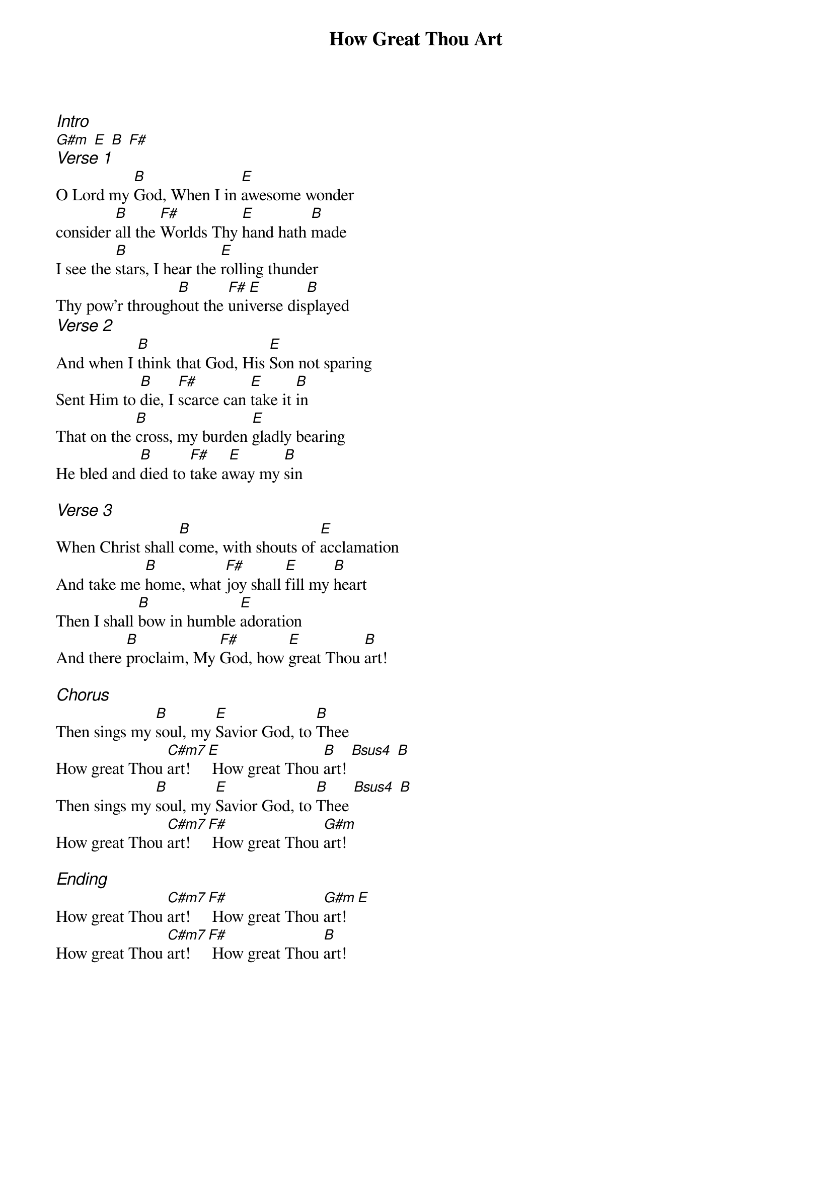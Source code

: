 {title: How Great Thou Art}
{ng}
{columns: 1}
{ci:Intro}
[G#m] [E] [B] [F#]
{ci:Verse 1}
O Lord my [B]God, When I in [E]awesome wonder
consider [B]all the [F#]Worlds Thy [E]hand hath [B]made
I see the [B]stars, I hear the [E]rolling thunder
Thy pow’r through[B]out the [F#]uni[E]verse dis[B]played
{ci:Verse 2}
And when I [B]think that God, His [E]Son not sparing
Sent Him to [B]die, I [F#]scarce can [E]take it [B]in
That on the [B]cross, my burden [E]gladly bearing
He bled and [B]died to [F#]take a[E]way my [B]sin

{ci:Verse 3}
When Christ shall [B]come, with shouts of [E]acclamation
And take me [B]home, what [F#]joy shall [E]fill my [B]heart
Then I shall [B]bow in humble [E]adoration
And there [B]proclaim, My [F#]God, how [E]great Thou [B]art!

{ci:Chorus}
Then sings my [B]soul, my [E]Savior God, to [B]Thee
How great Thou [C#m7]art![E] How great Thou [B]art! [Bsus4] [B]
Then sings my [B]soul, my [E]Savior God, to [B]Thee [Bsus4] [B]
How great Thou [C#m7]art![F#] How great Thou [G#m]art!

{ci:Ending}
How great Thou [C#m7]art![F#] How great Thou [G#m]art! [E]
How great Thou [C#m7]art![F#] How great Thou [B]art!